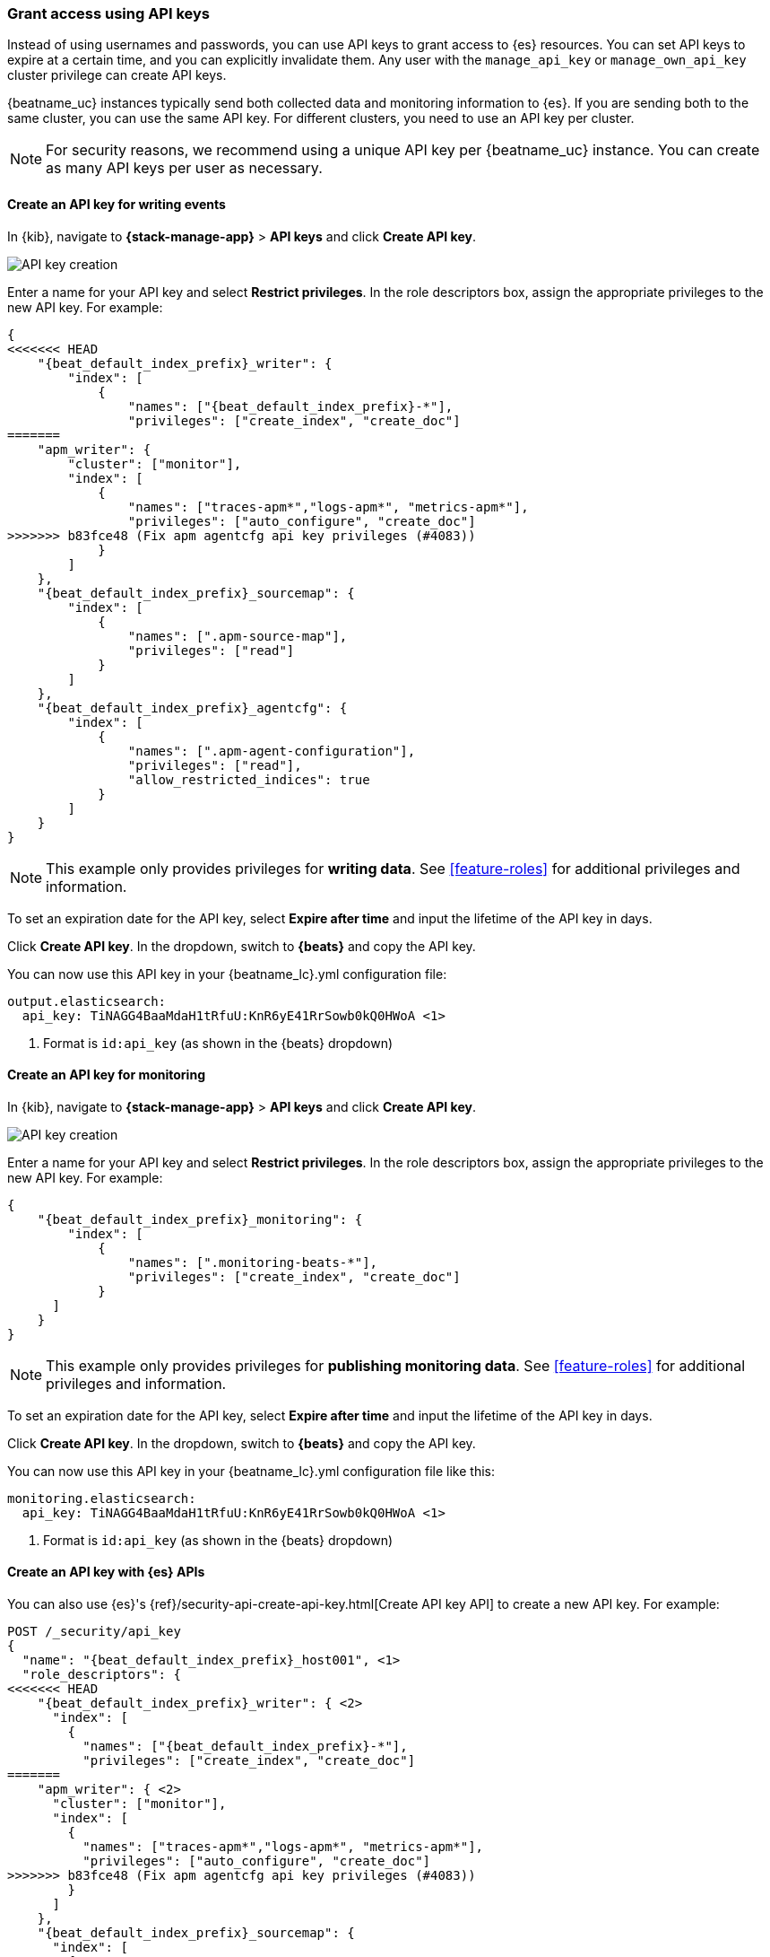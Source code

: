 [role="xpack"]
[[beats-api-keys]]
=== Grant access using API keys

Instead of using usernames and passwords, you can use API keys to grant
access to {es} resources. You can set API keys to expire at a certain time,
and you can explicitly invalidate them. Any user with the `manage_api_key`
or `manage_own_api_key` cluster privilege can create API keys.

{beatname_uc} instances typically send both collected data and monitoring
information to {es}. If you are sending both to the same cluster, you can use the same
API key. For different clusters, you need to use an API key per cluster.

NOTE: For security reasons, we recommend using a unique API key per {beatname_uc} instance.
You can create as many API keys per user as necessary.

[float]
[[beats-api-key-publish]]
==== Create an API key for writing events

In {kib}, navigate to **{stack-manage-app}** > **API keys** and click **Create API key**.

[role="screenshot"]
image::images/server-api-key-create.png[API key creation]

Enter a name for your API key and select **Restrict privileges**.
In the role descriptors box, assign the appropriate privileges to the new API key. For example:

[source,json,subs="attributes,callouts"]
----
{
<<<<<<< HEAD
    "{beat_default_index_prefix}_writer": {
        "index": [
            {
                "names": ["{beat_default_index_prefix}-*"],
                "privileges": ["create_index", "create_doc"]
=======
    "apm_writer": {
        "cluster": ["monitor"],
        "index": [
            {
                "names": ["traces-apm*","logs-apm*", "metrics-apm*"],
                "privileges": ["auto_configure", "create_doc"]
>>>>>>> b83fce48 (Fix apm agentcfg api key privileges (#4083))
            }
        ]
    },
    "{beat_default_index_prefix}_sourcemap": {
        "index": [
            {
                "names": [".apm-source-map"],
                "privileges": ["read"]
            }
        ]
    },
    "{beat_default_index_prefix}_agentcfg": {
        "index": [
            {
                "names": [".apm-agent-configuration"],
                "privileges": ["read"],
                "allow_restricted_indices": true
            }
        ]
    }
}
----

NOTE: This example only provides privileges for **writing data**.
See <<feature-roles>> for additional privileges and information.

To set an expiration date for the API key, select **Expire after time**
and input the lifetime of the API key in days.

Click **Create API key**. In the dropdown, switch to **{beats}** and copy the API key.

You can now use this API key in your +{beatname_lc}.yml+ configuration file:

["source","yml",subs="attributes"]
--------------------
output.elasticsearch:
  api_key: TiNAGG4BaaMdaH1tRfuU:KnR6yE41RrSowb0kQ0HWoA <1>
--------------------
<1> Format is `id:api_key` (as shown in the {beats} dropdown)

[float]
[[beats-api-key-monitor]]
==== Create an API key for monitoring

In {kib}, navigate to **{stack-manage-app}** > **API keys** and click **Create API key**.

[role="screenshot"]
image::images/server-api-key-create.png[API key creation]

Enter a name for your API key and select **Restrict privileges**.
In the role descriptors box, assign the appropriate privileges to the new API key.
For example:

[source,json,subs="attributes,callouts"]
----
{
    "{beat_default_index_prefix}_monitoring": {
        "index": [
            {
                "names": [".monitoring-beats-*"],
                "privileges": ["create_index", "create_doc"]
            }
      ]
    }
}
----

NOTE: This example only provides privileges for **publishing monitoring data**.
See <<feature-roles>> for additional privileges and information.

To set an expiration date for the API key, select **Expire after time**
and input the lifetime of the API key in days.

Click **Create API key**. In the dropdown, switch to **{beats}** and copy the API key.

You can now use this API key in your +{beatname_lc}.yml+ configuration file like this:

["source","yml",subs="attributes"]
--------------------
monitoring.elasticsearch:
  api_key: TiNAGG4BaaMdaH1tRfuU:KnR6yE41RrSowb0kQ0HWoA <1>
--------------------
<1> Format is `id:api_key` (as shown in the {beats} dropdown)

[float]
[[beats-api-key-es]]
==== Create an API key with {es} APIs

You can also use {es}'s {ref}/security-api-create-api-key.html[Create API key API] to create a new API key.
For example:

[source,console,subs="attributes,callouts"]
------------------------------------------------------------
POST /_security/api_key
{
  "name": "{beat_default_index_prefix}_host001", <1>
  "role_descriptors": {
<<<<<<< HEAD
    "{beat_default_index_prefix}_writer": { <2>
      "index": [
        {
          "names": ["{beat_default_index_prefix}-*"],
          "privileges": ["create_index", "create_doc"]
=======
    "apm_writer": { <2>
      "cluster": ["monitor"],
      "index": [
        {
          "names": ["traces-apm*","logs-apm*", "metrics-apm*"],
          "privileges": ["auto_configure", "create_doc"]
>>>>>>> b83fce48 (Fix apm agentcfg api key privileges (#4083))
        }
      ]
    },
    "{beat_default_index_prefix}_sourcemap": {
      "index": [
        {
          "names": [".apm-source-map"],
          "privileges": ["read"]
        }
      ]
    },
    "{beat_default_index_prefix}_agentcfg": {
      "index": [
        {
          "names": [".apm-agent-configuration"],
          "privileges": ["read"],
          "allow_restricted_indices": true
        }
      ]
    }
  }
}
------------------------------------------------------------
<1> Name of the API key
<2> Granted privileges, see <<feature-roles>>

See the {ref}/security-api-create-api-key.html[Create API key] reference for more information.

[[learn-more-api-keys]]
[float]
==== Learn more about API keys

See the {es} API key documentation for more information:

* {ref}/security-api-create-api-key.html[Create API key]
* {ref}/security-api-get-api-key.html[Get API key information]
* {ref}/security-api-invalidate-api-key.html[Invalidate API key]
